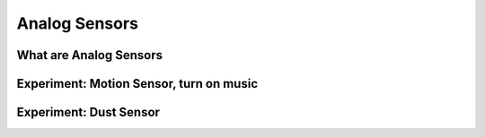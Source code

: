 **************
Analog Sensors
**************

What are Analog Sensors
=======================

Experiment: Motion Sensor, turn on music
========================================

Experiment: Dust Sensor
=======================


